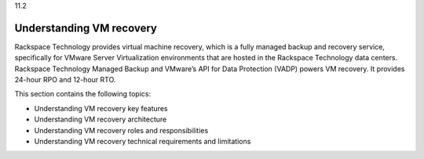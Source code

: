 .. _understanding-vm-recovery:

11.2

=========================
Understanding VM recovery
=========================

Rackspace Technology provides virtual machine recovery, which is a fully 
managed backup and recovery service, specifically for VMware 
Server Virtualization environments that are hosted in the 
Rackspace Technology data centers. Rackspace Technology Managed Backup and 
VMware’s API for Data Protection (VADP) powers VM recovery. 
It provides 24-hour RPO and 12-hour RTO.

This section contains the following topics:

* Understanding VM recovery key features
* Understanding VM recovery architecture
* Understanding VM recovery roles and responsibilities
* Understanding VM recovery technical requirements and limitations
  


